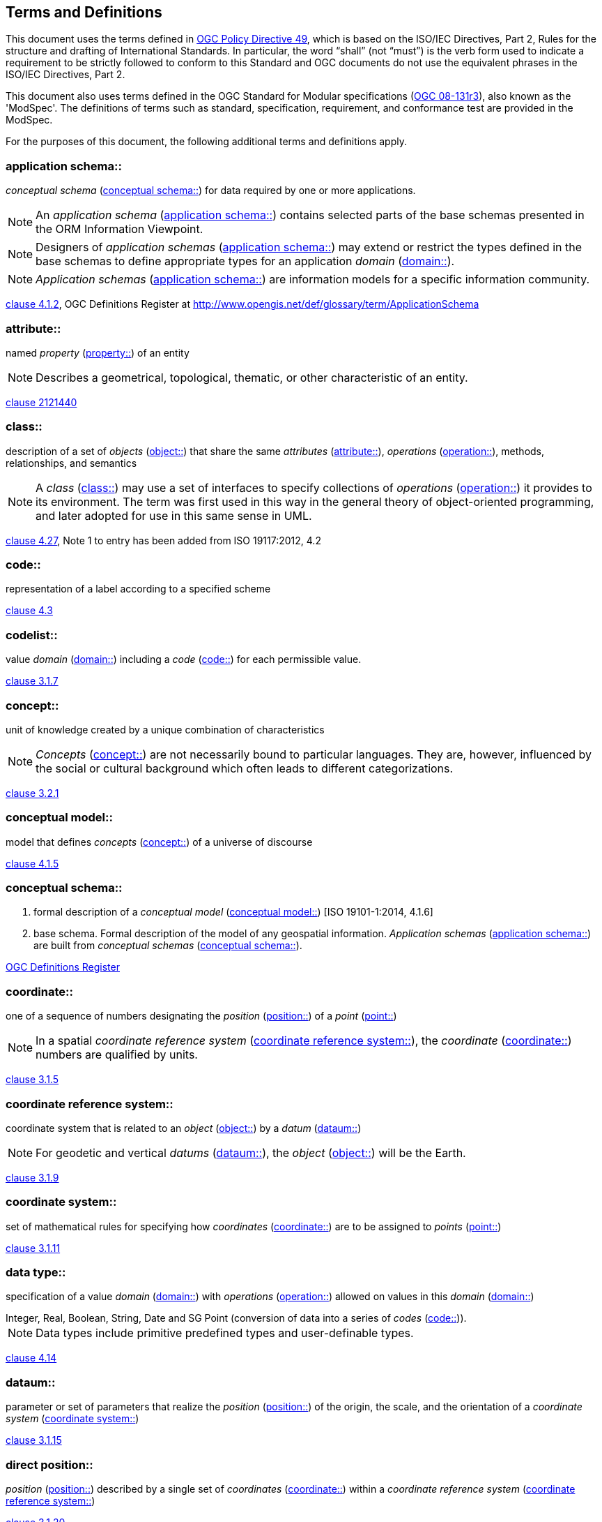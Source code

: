 == Terms and Definitions
This document uses the terms defined in https://portal.ogc.org/public_ogc/directives/directives.php[OGC Policy Directive 49], which is based on the ISO/IEC Directives, Part 2, Rules for the structure and drafting of International Standards. In particular, the word “shall” (not “must”) is the verb form used to indicate a requirement to be strictly followed to conform to this Standard and OGC documents do not use the equivalent phrases in the ISO/IEC Directives, Part 2.

This document also uses terms defined in the OGC Standard for Modular specifications (https://portal.opengeospatial.org/files/?artifact_id=34762[OGC 08-131r3]), also known as the 'ModSpec'. The definitions of terms such as standard, specification, requirement, and conformance test are provided in the ModSpec.

For the purposes of this document, the following additional terms and definitions apply.

[[application-schema]] 
=== application schema:: 

_conceptual schema_ (<<conceptual-schema>>) for data required by one or more applications. 

NOTE: An _application schema_ (<<application-schema>>) contains selected parts of the base schemas presented in the ORM Information Viewpoint.

NOTE: Designers of _application schemas_ (<<application-schema>>) may extend or restrict the types defined in the base schemas to define appropriate types for an application _domain_ (<<domain>>). 

NOTE: _Application schemas_ (<<application-schema>>) are information models for a specific information community.

[.source]
<<ISO19101-1,clause 4.1.2>>, OGC Definitions Register at http://www.opengis.net/def/glossary/term/ApplicationSchema

[[attribute]]
=== attribute::

named _property_ (<<property>>) of an entity

NOTE: Describes a geometrical, topological, thematic, or other characteristic of an entity.

[.source]
<<ISO2382,clause 2121440>>

[[class]]
=== class::

description of a set of _objects_ (<<object>>) that share the same _attributes_ (<<attribute>>), _operations_ (<<operation>>), methods, relationships, and semantics

NOTE: A _class_ (<<class>>) may use a set of interfaces to specify collections of _operations_ (<<operation>>) it provides to its environment.
The term was first used in this way in the general theory of object-oriented programming, and later adopted for use in this same sense in UML.

[.source]
<<ISO19103,clause 4.27>>, Note 1 to entry has been added from ISO 19117:2012, 4.2

[[code]]
=== code::

representation of a label according to a specified scheme

[.source]
<<ISO19118,clause 4.3>>

[[codelist]] 
=== codelist::

value _domain_ (<<domain>>) including a _code_ (<<code>>) for each permissible value.

[.source]
<<ISO19136-1,clause 3.1.7>>

[[concept]]
=== concept::

unit of knowledge created by a unique combination of characteristics

NOTE: _Concepts_ (<<concept>>) are not necessarily bound to particular languages. They are, however, influenced by the social or cultural background which often leads to different categorizations.

[.source]
<<ISO1087-1,clause 3.2.1>>

[[conceptual-model]] 
=== conceptual model::

model that defines _concepts_ (<<concept>>) of a universe of discourse

[.source]
<<ISO19101-1,clause 4.1.5>>

[[conceptual-schema]] 
=== conceptual schema::

. formal description of a _conceptual model_ (<<conceptual-model>>) [ISO 19101-1:2014, 4.1.6]
. base schema. Formal description of the model of any geospatial information. _Application schemas_ (<<application-schema>>) are built from _conceptual schemas_ (<<conceptual-schema>>).

[.source]
<<ogcdr,OGC Definitions Register>>

[[coordinate]]
=== coordinate::

one of a sequence of numbers designating the _position_ (<<position>>) of a _point_ (<<point>>)

NOTE: In a spatial _coordinate reference system_ (<<coordinate-reference-system>>), the _coordinate_ (<<coordinate>>) numbers are qualified by units.

[.source]
<<ISO19111,clause 3.1.5>>

[[coordinate-reference-system]]
=== coordinate reference system::

coordinate system that is related to an _object_ (<<object>>) by a _datum_ (<<datum>>)

NOTE: For geodetic and vertical _datums_ (<<datum>>), the _object_ (<<object>>) will be the Earth.

[.source]
<<ISO19111,clause 3.1.9>>

[[coordinate-system]]
=== coordinate system::

set of mathematical rules for specifying how _coordinates_ (<<coordinate>>) are to be assigned to _points_ (<<point>>)

[.source]
<<ISO19111,clause 3.1.11>>

[[data-type]]
=== data type::

specification of a value _domain_ (<<domain>>) with _operations_ (<<operation>>) allowed on values in this _domain_ (<<domain>>)

[example] 
Integer, Real, Boolean, String, Date and SG Point (conversion of data into a series of _codes_ (<<code>>)).

NOTE: Data types include primitive predefined types and user-definable types.

[.source]
<<ISO19103,clause 4.14>>

[[datum]]
=== dataum::

parameter or set of parameters that realize the _position_ (<<position>>) of the origin, the scale, and the orientation of a _coordinate system_ (<<coordinate-system>>)

[.source]
<<ISO19111,clause 3.1.15>>

[[direct-position]]
=== direct position::

_position_ (<<position>>) described by a single set of _coordinates_ (<<coordinate>>) within a _coordinate reference system_ (<<coordinate-reference-system>>)

[.source]
<<ISO19136-1,clause 3.1.20>>

[[domain]]
=== domain:: 

well-defined set 

NOTE: _Domains_ (<<domain>>) are used to define the _domain_ (<<domain>>) set and range set of _attributes_ (<<attribute>>), operators and functions.

[.source]
<<ISO19109,clause 4.8>>

=== domain <general vocabulary>::

distinct area of human knowledge to which a terminological entry is assigned 

NOTE: Within a database or other terminology collection, a set of _domains_ (<<domain>>) will generally be defined. More than one _domain_ (<<domain>>) can be associated with a given _concept_ (<<concept>>).

[.source]
<<ISO19104,clause 4.11>>

=== domain <ontology>::

restriction to constrain the subject _class_ (<<class>>) which participates in a subject-predicate-object triple 

[.source]
<<ISO19150-4,clause 3.1.12>>

=== domain <postal address>::

an area in which a set of specific postal address types and postal address renderings is prescribed by postal operators 

[example] 
The most typical example of a postal address _domain_ (<<domain>>) is a country where a designated postal operator provides postal delivery services.

[.source]
<<ISO19160-4,clause 3.14>>

[[feature]]
=== feature::

abstraction of real-world phenomena

NOTE: A _feature_ (<<feature>>) may occur as a type or an instance. In this document, _feature_ (<<feature>>) instance is meant unless otherwise specified.

[.source]
<<ISO19101-1,clause 4.1.11>>, Note 1 to entry has been added from ISO 19156, 4.6

[[feature-type]]
=== feature type::

_class_ (<<class>>) of _features_ (<<feature>>) having common characteristics

[.source]
<<ISO19156,clause 4.7>>

[[geometric-aggregate]]
=== geometric aggregate::

collection of _geometric objects_ (<<geometric-object>>) that has no internal structure

NOTE: No assumptions about the spatial relationships between the elements can be made.

[.source]
<<ISO19107,clause 3.45>>

[[geometric-boundary]]
=== geometric boundary::

boundary represented by a set of _geometric primitives_ (<<geometric-primitive>>) that limits the extent of a _geometric object_ (<<geometric-object>>)

[.source]
<<ISO19107,clause 3.46>>

[[geometric-complex]]
=== geometric complex::

set of disjoint _geometric primitives_ (<<geometric-primitive>>) where the boundary of each _geometric primitive_ (<<geometric-primitive>>) can be represented as the union of other _geometric primitives_ (<<geometric-primitive>>) of smaller dimensions within the same set

NOTE: The _geometric primitives_ (<<geometric-primitive>>) in the set are disjoint in the sense that no _direct position_ (<<direct-position>>) is interior to more than one _geometric primitive_ (<<geometric-primitive>>). The set is closed under boundary _operations_ (<<operation>>), meaning that for each element in the _geometric complex_ (<<geometric-complex>>), there is a collection (also a _geometric complex_ (<<geometric-complex>>)) of _geometric primitives_ (<<geometric-primitive>>) that represents the boundary of that element. Recall that the boundary of a _point_ (<<point>>) (the only 0D primitive _object_ (<<object>>) type in geometry) is empty. Thus, if the largest dimension _geometric primitive_ (<<geometric-primitive>>) is a solid (3D), the composition of the boundary operator in this definition terminates after at most three steps. It is also the case that the boundary of any _object_ (<<object>>) is a cycle.

[.source]
<<ISO19107,clause 3.47>>

[[geometric-dimension]]
=== geometric dimension::

lagest number n such that each _poin_ (<<point>>) in a set of _points_ (<<point>>) can be associated with a subset that has that point in its interior and is topologically isomporphic to 𝔼n, Euclidean n-space

[.source]
<<ISO19107,clause 3.48>>

[[geometric-object]]
=== geometric object::

spatial _object_ (<<object>>) representing a _geometric set_ (<<geometric-set>>)

NOTE: A _geometric object_ (<<geometric-object>>) consists of a _geometric primitive_ (<<geometric-primitive>>), a collection of _geometric primitives_ (<<geometric-primitive>>), or a _geometric complex_ (<<geometric-complex>>) treated as a single entity. A _geometric object_ (<<geometric-object>>) may be the spatial representation of an _object_ (<<object>>) such as a _feature_ (<<feature>>) or a significant part of a _feature_ (<<feature>>).

[.source]
<<ISO19107,clause 3.49>>

[[geometric-primitive]]
=== geometric primitive (geometry)::

_geometric object_ (<<geometric-object>>) representing a single, connected, homogeneous (isotopic) element of space

NOTE: _Geometric primitives_ (<<geometric-primitive>>) are non-decomposed _objects_ (<<object>>) that present information about geometric configuration. They include _points_ (<<point>>), curves, surfaces, and solids. Many _geometric objects_ (<<geometric-object>>) behave like primitives (supporting the same interfaces defined for geometric primitives) but are actually composites composed of some number of other primitives. General collections may be aggregates and incapable of acting like a primitive (such as the lines of a complex network, which is not connected and thus incapable of being traceable as a single line). By this definition, a _geometric primitive_ (<<geometric-primitive>>) is topological open, since the boundary _points_ (<<point>>) are not isotropic to the interior _points_ (<<point>>). Geometry is assumed to be closed. For _points_ (<<point>>), the boundary is empty.

[.source]
<<ISO19107,clause 3.50>>

[[geometric-set]]
=== geometric set::

set of _points_ (<<point>>)

[.source]
<<ISO19107,clause 3.53>>

[[location]]
=== location::

particular _place_ (<<place>>) or _position_ (<<position>>)

NOTE: A _location_ (<<location>>) identifies a geographic _place_.

NOTE: _Locations_ (<<location>>) are physically fixed _points_ (<<point>>), typically on the surface of the Earth, although _locations_ (<<location>>) can be relative to other, non-earth centric coordinate reference systems. 

NOTE: _Locations_ (<<location>>) can be a single _point_ (<<point>>), a centroid, a minimum bounding rectangle, or a set of vectors. 

NOTE: A _location_ (<<location>>) should be persistent over time and does not change. 

NOTE: Multiple _POIs_ (<<point-of-interest>>) may share the same _location_ (<<location>>). 

NOTE: When a _POI_ (<<point-of-interest>>) physically moves it is understood to have acquired a new _location_ (<<location>>).

[.source]
<<ISO19112,clause 3.1.3>>

[[metaclass]]
=== metaclass::

a _class_ (<<class>>) whose instances are also _classes_ (<<class>>)

[.source]
<<omguml,clause 22>> Object Management Group (OMG) UML Standard Version 2.5.1

[[method]]
=== method::

implementation of an _operation_ (<<operation>>)

NOTE: It specifies the algorithm or procedure associated with an _operation_ (<<operation>>).

[.source]
<<ISO19501>>

[[object]]
=== object::

entity with a well defined boundary and identity that encapsulates state and behaviour

NOTE: This term was first used in this way in the general theory of object oriented programming, and later adopted for use in this same sense in UML. An _object_ (<<object>>) is an instance of a _class_ (<<class>>). _Attributes_ (<<attribute>>) and relationships represent state. _Operations_ (<<operation>>), methods, and state machines represent behavior.

[.source]
<<OMG/UML UML Semantics, version 1.3, 1997.>>

[[OGC-implementation-specification]]
=== OGC implementation specification::

_OGC implementation specification_ (<<OGC-implementation-specification>>) document type defined on the OGC Document Types Register

[.source]
OGC Definitions Register at http://www.opengis.net/def/doc-type/is

[[operation]]
=== operation::

specification of a transformation or query that an _object_ (<<object>>) may be called to execute

NOTE: An _operation_ (<<operation>>) has a name and a list of parameters.

NOTE: See <<ISO19119,clause 7.2>> for a discussion of _operation_ (<<operation>>)

[.source]
<<ISO19119,clause 4.1.10>>

[[place]]
=== place::

identifiable part of any space

[.source]
<<ISO19155,clause 4.8>>

[[platform]] 
=== Platform (Model Driven Architecture)::

the set of resources on which a system is realized.

[.source]
<<mdaguide>>, 
#Object Management Group, Model Driven Architecture Guide rev. 2.0#

[[platform-independent-model]] 
=== Platform Independent Model:

a model that is independent of a specific _platform_ (<<platform>>)

[.source]
<<mdaguide>>, 
#Object Management Group, Model Driven Architecture Guide rev. 2.0#

[[platform-specific-model]] 
=== Platform Specific Model:

a model of a system that is defined in terms of a specific _platform_ (<<platform>>)

[.source]
<<mdaguide>>, 
#Object Management Group, Model Driven Architecture Guide rev. 2.0#

[[point]]
=== point::

0-dimensional geometric primitive, representing a _position_ (<<position>>)

[.source]
<<ISO19136-1,clause 3.1.47>>

[[point-of-interest]]
=== point of interest::

alt:[POI]

_location_ (<<location>>) where one can find a _place_, product or service

NOTE: A _POI_ (<<point-of-interest>>) is typically identified by _name_ rather than by an _address_.

NOTE: A _POI_ (<<point-of-interest>>) is characterized by _type_, which may be used as a reference _point_ (<<point>>) or a target in a _location_ (<<location>>) based service request.

NOTE: A _POI_ (<<point-of-interest>>) does not exclude the labeling, identification, and tracking of persons and other physical _objects_ (<<object>>) that have no permanent _location_ (<<location>>).

[example]
destination of a route; such as, Boston

[[position]]
=== position::

data type that describes a _point_ (<<point>>) or _geometry_ potentially occupied by an _object_ (<<object>>) or person

NOTE:  A _direct position_ (<<direct-position>>) is a semantic subtype of _position_ (<<position>>). _Direct positions_ (<<direct-position>>) as described can only define a _point_ (<<point>>), and therefore not all _positions_  (<<position>>) can be represented by a _direct position_ (<<direct-position>>). That is consistent with the is type of relation. An ISO 19107 geometry is also a _position_ (<<position>>), but not a _direct position_ (<<direct-position>>)

[.source]
<<ISO19133>>

[[property]]
=== property::

facet or _attribute_ (<<attribute>>) of an _object_ (<<object>>) referenced by a name

[example]
Abby's car has the colour red, where "colour red" is a _property_ (<<property>>) of the car.

[.source]
<<ISO19143,clause 4.21>>, Note 1 to entry has been added from ISO 19156, 4.15

[[stereotype]]
=== stereotype::

extension of an existing _metaclass_ (<<metaclass>>) that enables the use of _platform_ (<<platform>>) or _domain_ (<<domain>>) specific terminology or notation in place of, or in addition to, the ones used for the extended _metaclass_ (<<metaclass>>)

[.source]
<<ISO19150-2,clause 4.1.35>>
__